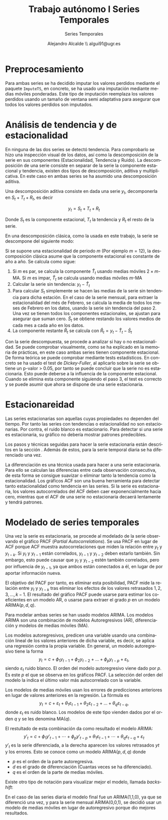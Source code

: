 #+TITLE: Trabajo autónomo I Series Temporales
#+SUBTITLE: Series Temporales
#+AUTHOR: Alejandro Alcalde \\ algui91@ugr.es
#+LANGUAGE: es
#+STARTUP: inlineimages
#+STARTUP: latexpreview
#+OPTIONS: H:6

* Preprocesamiento
Para ambas series se ha decidido imputar los valores perdidos mediante el paquete =ImputeTS=, en concreto, se ha usado una imputación mediante medias móviles ponderadas. Este tipo de imputación reemplaza los valores perdidos usando un tamaño de ventana semi adaptativa para asegurar que todos los valores perdidos son imputados.

* Análisis de tendencia y de estacionalidad
En ninguna de las dos series se detectó tendencia. Para comprobarlo se hizo una inspección visual de los datos, así como la descomposición de la serie en sus componentes (Estacionalidad, Tendencia y Ruido). La descomposición de una serie consiste en separar de la serie la componente estacional y tendencia, existen dos tipos de descomposición, aditiva y multiplicativa. En este caso en ambas series se ha asumido una descomposición aditiva.

Una descomposición aditiva consiste en dada una serie $y_t$, decomponerla en $S_t + T_t + R_t$, es decir

\[
y_t = S_t + T_t + R_t
\]

Donde $S_t$ es la componente estacional, $T_t$ la tendencia y $R_t$ el resto de la serie.

En una descomposición clásica, como la usada en este trabajo, la serie se descompone del siguiente modo:

Si se supone una estacionalidad de periodo $m$ (Por ejemplo $m = 12$), la descomposición clásica asume que la componente estacional es constante de año a año. Se calcula como sigue:

1. Si $m$ es par, se calcula la componente $\hat{T}_t$ usando medias móviles $2 \times m$-MA. Si $m$ es impar, $\hat{T}_t$ se calcula usando medias móviles $m$-MA
2. Calcular la serie sin tendencia: $y_t - \hat{T}_t$
3. Para calcular $S_t$ simplemente se hacen las medias de la serie sin tendencia para dicha estación. En el caso de la serie mensual, para extraer la estacionalidad del més de Febrero, se calcula la media de todos los meses de Febrero en los datos, usando la serie sin tendencia del paso 2. Una vez se tienen todos los componentes estacionales, se ajustan para asegurar que suman cero. $\hat{S}_t$ se obtiene restando los valores medios de cada mes a cada año en los datos.
4. La componente restante $\hat{R}_t$ se calcula con $\hat{R}_t = y_t - \hat{T}_t - \hat{S}_t$

Con la serie descompuesta, se procede a analizar si hay o no estacionalidad. Se puede comprobar visualmente, como se ha explicado en la memoria de prácticas, en este caso ambas series tienen componente estacional. De forma teórica se puede comprobar mediante tests estadísticos. En concreto se ha usado el test de /Dickey-Fuller/, al aplicarlo sobre la serie se obtiene un p-valor > 0.05, por tanto se puede concluir que la serie no es estacionaria. Esto puede deberse a la influencia de la componente estacional. Cuando se elimina esta componente siguiendo el paso 3, el test es correcto y se puede asumir que ahora se dispone de una serie estacionaria.

* Estacionareidad
Las series estacionarias son aquellas cuyas propiedades no dependen del tiempo. Por tanto las series con tendencias o estacionalidad no son estacionarias. Por contra, el ruido blanco es estacionario. Para detectar si una serie es estacionaria, su gráfico no debería mostrar patrones predecibles.

Los pasos y técnicas seguidas para hacer la serie estacionaria están descritos en la sección \ref{sec-2}. Además de estos, para la serie temporal diaria se ha diferenciado una vez.

La diferenciación es una técnica usada para hacer a una serie estacionaria. Para ello se calculan las diferencias entre cada observación consecutiva, de esta forma se consigue suavizar o eliminar tanto la tendencia como la estacionalidad. Los gráficos ACF son una buena herramienta para detectar tanto estacionalidad como tendencia en las series. Si la serie es estacionaria, los valores autocorrelados del ACF deben caer exponencialmente hacia cero, mientras que el ACF de una serie no estacionaria decaerá lentamente y tendrá patrones.

* Modelado de series temporales
Una vez la serie es estacionaria, se procede al modelado de la serie observando el gráfico PACF (/Partial Autocorrelations/). Se usa PACF en lugar de ACF porque ACF muestra autocorrelaciones que miden la relación entre $y_t$ y $y_{t-k}$. Si $y_t$ y $y_{t-1}$ están correlados, $y_{t-1}$ y $y_{t-2}$ deben estarlo también. Sin embargo, esto puede causar que $y_t$ y $y_{t-2}$ estén también correlados, pero por influencia de $y_{t-1}$, ya que ambos están conectados a él, en lugar de por aportar información nueva.

El objetivo del PACF por tanto, es eliminar esta posibilidad, PACF mide la relación entre $y_t$ y $y_{t-k}$ tras eliminar los efectos de los valores retrasados $1, 2, 3, \dots, k - 1$. El resultado del gráfico PACF puede usarse para estimar los coeficientes en un modelo AR, o usarse para extraer el grado $p$ en un modelo ARIMA($p,d,q$).

Para modelar ambas series se han usado modelos ARIMA. Los modelos ARIMA son una combinación de modelos Autoregresivos (AR), diferenciación y modelos de medias móviles (MA).

Los modelos autoregresivos, predicen una variable usando una combinación lineal de los valores anteriores de dicha variable, es decir, se aplica una regresión contra la propia variable. En general, un modelo autoregresivo tiene la forma
\[
y_{t} = c + \phi_{1}y_{t-1} + \phi_{2}y_{t-2} + \dots + \phi_{p}y_{t-p} + \varepsilon_{t},
\]
siendo $\varepsilon_{t}$ ruido blanco. El orden del modelo autoregresivo viene dado por $p$. Es este $p$ el que se observa en los gráficos PACF. La selección del orden del modelo la indica el último valor más autocorrelado con la variable.

Los modelos de medias móviles usan los errores de predicciones anteriores en lugar de valores anteriores en la regresión. La fórmula es
\[
y_{t} = c + \varepsilon_t + \theta_{1}\varepsilon_{t-1} + \theta_{2}\varepsilon_{t-2} + \dots + \theta_{q}\varepsilon_{t-q},
\]
donde $\varepsilon_t$ es ruido blanco. Los modelos de este tipo vienden dados por el orden $q$ y se les denomina MA($q$).

El restultado de esta combinación da como resultado el modelo ARIMA:
\[
  y'_{t} = c + \phi_{1}y'_{t-1} + \cdots + \phi_{p}y'_{t-p} + \theta_{1}\varepsilon_{t-1} + \cdots + \theta_{q}\varepsilon_{t-q} + \varepsilon_{t}
\]
$y'_{t}$ es la serie diferenciada, a la derecha aparecen los valores retrasados $yt$ y los errores. Esto se conoce como un modelo ARIMA($p,d,q$) donde

- $p$ es el orden de la parte autoregresiva.
- $d$ es el grado de diferenciación (Cuantas veces se ha diferenciado).
- $q$ es el orden de la parte de medias móviles.

Existe otro tipo de notación para visualizar mejor el modelo, llamada /backshift/:
\begin{equation}
  \begin{array}{c c c c}
    (1-\phi_1B - \cdots - \phi_p B^p) & (1-B)^d y_{t} &= &c + (1 + \theta_1 B + \cdots + \theta_q B^q)\varepsilon_t\\
    {\uparrow} & {\uparrow} & &{\uparrow}\\
    \text{AR($p$)} & \text{$d$ diferencias} & & \text{MA($q$)}\\
  \end{array}
\end{equation}

En el caso de las series diaria el modelo final fue un ARIMA(1,1,0), ya que se diferenció una vez, y para la serie mensual ARIMA(0,0,1), se decidió usar un modelo de medias móviles en lugar de autoregresivo porque dio mejores resultados.

